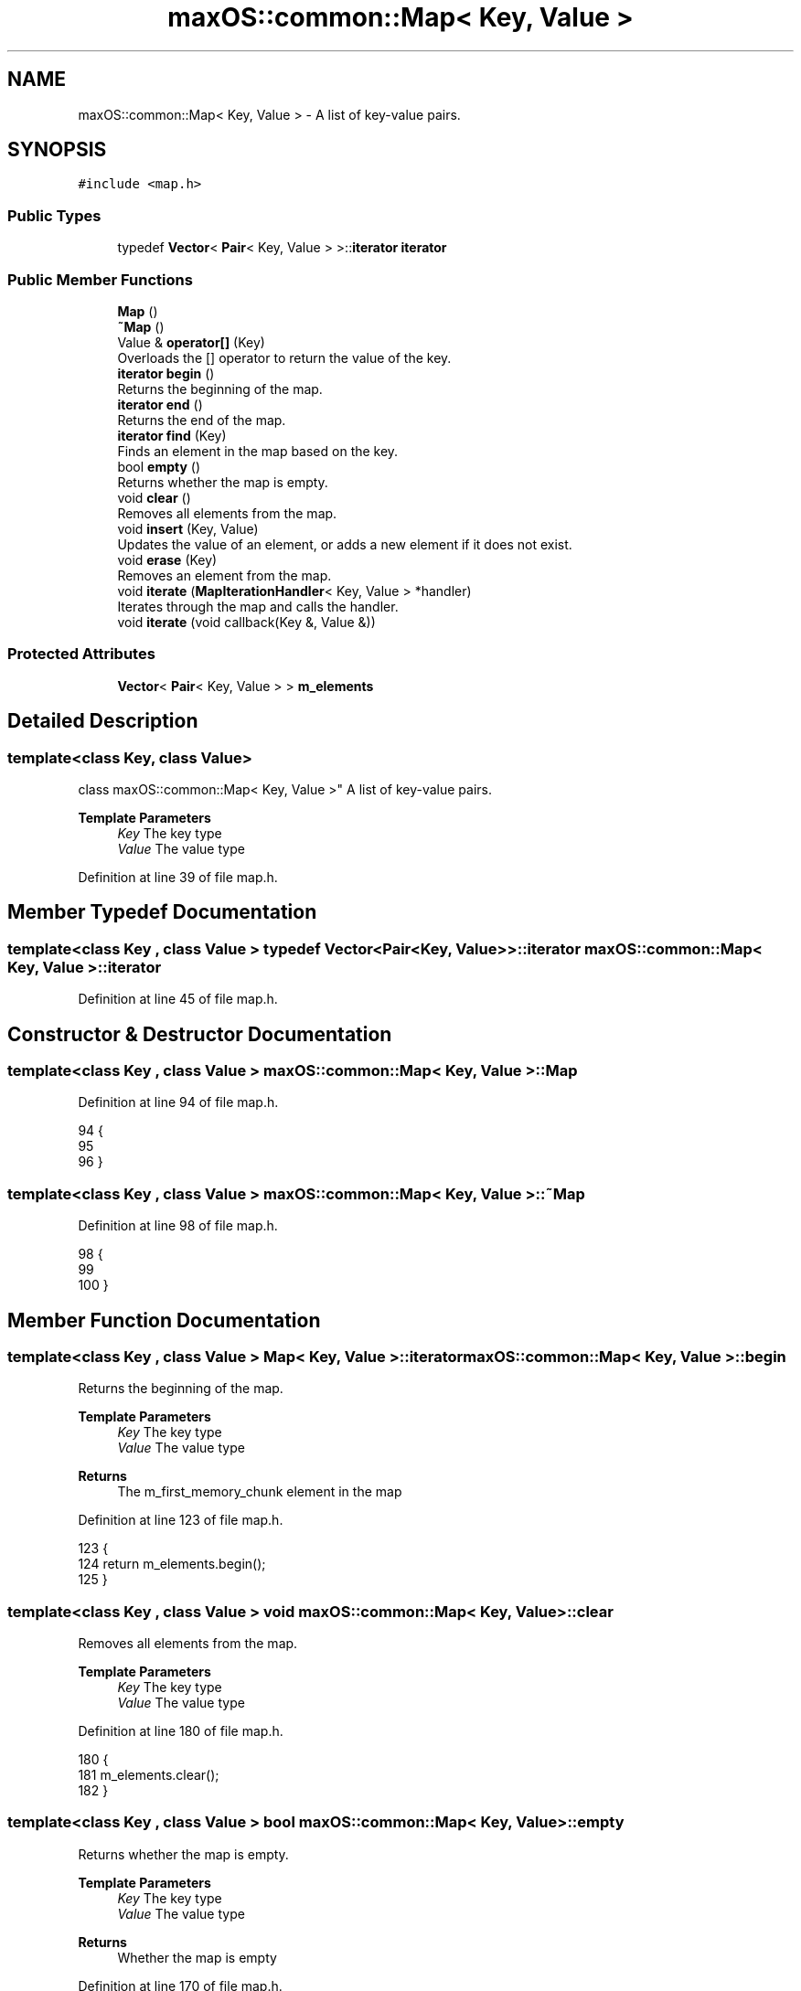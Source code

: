 .TH "maxOS::common::Map< Key, Value >" 3 "Mon Jan 8 2024" "Version 0.1" "Max OS" \" -*- nroff -*-
.ad l
.nh
.SH NAME
maxOS::common::Map< Key, Value > \- A list of key-value pairs\&.  

.SH SYNOPSIS
.br
.PP
.PP
\fC#include <map\&.h>\fP
.SS "Public Types"

.in +1c
.ti -1c
.RI "typedef \fBVector\fP< \fBPair\fP< Key, Value > >::\fBiterator\fP \fBiterator\fP"
.br
.in -1c
.SS "Public Member Functions"

.in +1c
.ti -1c
.RI "\fBMap\fP ()"
.br
.ti -1c
.RI "\fB~Map\fP ()"
.br
.ti -1c
.RI "Value & \fBoperator[]\fP (Key)"
.br
.RI "Overloads the [] operator to return the value of the key\&. "
.ti -1c
.RI "\fBiterator\fP \fBbegin\fP ()"
.br
.RI "Returns the beginning of the map\&. "
.ti -1c
.RI "\fBiterator\fP \fBend\fP ()"
.br
.RI "Returns the end of the map\&. "
.ti -1c
.RI "\fBiterator\fP \fBfind\fP (Key)"
.br
.RI "Finds an element in the map based on the key\&. "
.ti -1c
.RI "bool \fBempty\fP ()"
.br
.RI "Returns whether the map is empty\&. "
.ti -1c
.RI "void \fBclear\fP ()"
.br
.RI "Removes all elements from the map\&. "
.ti -1c
.RI "void \fBinsert\fP (Key, Value)"
.br
.RI "Updates the value of an element, or adds a new element if it does not exist\&. "
.ti -1c
.RI "void \fBerase\fP (Key)"
.br
.RI "Removes an element from the map\&. "
.ti -1c
.RI "void \fBiterate\fP (\fBMapIterationHandler\fP< Key, Value > *handler)"
.br
.RI "Iterates through the map and calls the handler\&. "
.ti -1c
.RI "void \fBiterate\fP (void callback(Key &, Value &))"
.br
.in -1c
.SS "Protected Attributes"

.in +1c
.ti -1c
.RI "\fBVector\fP< \fBPair\fP< Key, Value > > \fBm_elements\fP"
.br
.in -1c
.SH "Detailed Description"
.PP 

.SS "template<class Key, class Value>
.br
class maxOS::common::Map< Key, Value >"
A list of key-value pairs\&. 


.PP
\fBTemplate Parameters\fP
.RS 4
\fIKey\fP The key type 
.br
\fIValue\fP The value type 
.RE
.PP

.PP
Definition at line 39 of file map\&.h\&.
.SH "Member Typedef Documentation"
.PP 
.SS "template<class Key , class Value > typedef \fBVector\fP<\fBPair\fP<Key, Value> >::\fBiterator\fP \fBmaxOS::common::Map\fP< Key, Value >::\fBiterator\fP"

.PP
Definition at line 45 of file map\&.h\&.
.SH "Constructor & Destructor Documentation"
.PP 
.SS "template<class Key , class Value > \fBmaxOS::common::Map\fP< Key, Value >::\fBMap\fP"

.PP
Definition at line 94 of file map\&.h\&.
.PP
.nf
94                                                               {
95 
96         }
.fi
.SS "template<class Key , class Value > \fBmaxOS::common::Map\fP< Key, Value >::~\fBMap\fP"

.PP
Definition at line 98 of file map\&.h\&.
.PP
.nf
98                                                                {
99 
100         }
.fi
.SH "Member Function Documentation"
.PP 
.SS "template<class Key , class Value > \fBMap\fP< Key, Value >::\fBiterator\fP \fBmaxOS::common::Map\fP< Key, Value >::begin"

.PP
Returns the beginning of the map\&. 
.PP
\fBTemplate Parameters\fP
.RS 4
\fIKey\fP The key type 
.br
\fIValue\fP The value type 
.RE
.PP
\fBReturns\fP
.RS 4
The m_first_memory_chunk element in the map 
.RE
.PP

.PP
Definition at line 123 of file map\&.h\&.
.PP
.nf
123                                                                                                  {
124             return m_elements\&.begin();
125         }
.fi
.SS "template<class Key , class Value > void \fBmaxOS::common::Map\fP< Key, Value >::clear"

.PP
Removes all elements from the map\&. 
.PP
\fBTemplate Parameters\fP
.RS 4
\fIKey\fP The key type 
.br
\fIValue\fP The value type 
.RE
.PP

.PP
Definition at line 180 of file map\&.h\&.
.PP
.nf
180                                                                      {
181           m_elements\&.clear();
182         }
.fi
.SS "template<class Key , class Value > bool \fBmaxOS::common::Map\fP< Key, Value >::empty"

.PP
Returns whether the map is empty\&. 
.PP
\fBTemplate Parameters\fP
.RS 4
\fIKey\fP The key type 
.br
\fIValue\fP The value type 
.RE
.PP
\fBReturns\fP
.RS 4
Whether the map is empty 
.RE
.PP

.PP
Definition at line 170 of file map\&.h\&.
.PP
.nf
170                                                                      {
171             return m_elements\&.empty();
172         }
.fi
.SS "template<class Key , class Value > \fBMap\fP< Key, Value >::\fBiterator\fP \fBmaxOS::common::Map\fP< Key, Value >::end"

.PP
Returns the end of the map\&. 
.PP
\fBTemplate Parameters\fP
.RS 4
\fIKey\fP The key type 
.br
\fIValue\fP The value type 
.RE
.PP
\fBReturns\fP
.RS 4
The last element in the map 
.RE
.PP

.PP
Definition at line 134 of file map\&.h\&.
.PP
.nf
134                                                                                                {
135             return m_elements\&.end();
136         }
.fi
.PP
Referenced by maxOS::net::AddressResolutionProtocol::Resolve()\&.
.SS "template<class Key , class Value > void \fBmaxOS::common::Map\fP< Key, Value >::erase (Key key)"

.PP
Removes an element from the map\&. 
.PP
\fBTemplate Parameters\fP
.RS 4
\fIKey\fP The key type 
.br
\fIValue\fP The value type 
.RE
.PP
\fBParameters\fP
.RS 4
\fIkey\fP The key of the element to remove 
.RE
.PP

.PP
Definition at line 213 of file map\&.h\&.
.PP
.nf
213                                                                             {
214 
215             // Find the element
216             iterator it = find(key);
217 
218             // If the element is found then remove it
219             if (it != end()) {
220                 m_elements\&.erase(it);
221             }
222 
223         }
.fi
.SS "template<class Key , class Value > \fBMap\fP< Key, Value >::\fBiterator\fP \fBmaxOS::common::Map\fP< Key, Value >::find (Key element)"

.PP
Finds an element in the map based on the key\&. 
.PP
\fBTemplate Parameters\fP
.RS 4
\fIKey\fP The key type 
.br
\fIValue\fP The value type 
.RE
.PP
\fBParameters\fP
.RS 4
\fIelement\fP The key to search for 
.RE
.PP
\fBReturns\fP
.RS 4
The iterator of the element, or the end iterator if not found 
.RE
.PP

.PP
Definition at line 146 of file map\&.h\&.
.PP
.nf
146                                                                                                            {
147 
148             // Loop through the elements
149             for (iterator it = begin(); it != end(); it++) {
150 
151                 // If the key of the current element is equal to the key we are looking for
152                 if (it -> first == element) {
153                     // Return the iterator
154                     return it;
155                 }
156             }
157 
158             // If it is not found, return the end iterator
159             return end();
160 
161         }
.fi
.PP
Referenced by maxOS::net::AddressResolutionProtocol::Resolve()\&.
.SS "template<class Key , class Value > void \fBmaxOS::common::Map\fP< Key, Value >::insert (Key key, Value value)"

.PP
Updates the value of an element, or adds a new element if it does not exist\&. 
.PP
\fBTemplate Parameters\fP
.RS 4
\fIKey\fP The key type 
.br
\fIValue\fP The value type 
.RE
.PP
\fBParameters\fP
.RS 4
\fIkey\fP The key of the new element 
.br
\fIvalue\fP The value of the new element 
.RE
.PP

.PP
Definition at line 192 of file map\&.h\&.
.PP
.nf
192                                                                                           {
193 
194             // Find the element
195             iterator it = find(key);
196 
197             // If the element is found then update the value
198             if (it != end()) {
199                 it -> second = value;
200             } else {
201                 // Otherwise, add a new element
202                 m_elements\&.push_back(Pair<Key, Value>(key, value));
203             }
204         }
.fi
.PP
Referenced by maxOS::net::AddressResolutionProtocol::handleEthernetFramePayload(), and maxOS::net::AddressResolutionProtocol::Store()\&.
.SS "template<class Key , class Value > void \fBmaxOS::common::Map\fP< Key, Value >::iterate (\fBMapIterationHandler\fP< Key, Value > * handler)"

.PP
Iterates through the map and calls the handler\&. 
.PP
\fBTemplate Parameters\fP
.RS 4
\fIKey\fP The key type 
.br
\fIValue\fP The value type 
.RE
.PP
\fBParameters\fP
.RS 4
\fIhandler\fP The handler to call 
.RE
.PP

.PP
Definition at line 232 of file map\&.h\&.
.PP
.nf
232                                                                                                                {
233 
234             // Loop through the elements
235             for(auto& it : m_elements) {
236 
237                 // Call the handler
238                 handler->on_read(it\&.first, it\&.second);
239             }
240 
241             // Call the handler
242             handler->on_end_of_stream();
243 
244         }
.fi
.SS "template<class Key , class Value > void \fBmaxOS::common::Map\fP< Key, Value >::iterate (void  callbackKey &, Value &)"

.SS "template<class Key , class Value > Value & \fBmaxOS::common::Map\fP< Key, Value >::operator[] (Key key)"

.PP
Overloads the [] operator to return the value of the key\&. 
.PP
\fBTemplate Parameters\fP
.RS 4
\fIKey\fP The key type 
.br
\fIValue\fP The value type 
.RE
.PP
\fBParameters\fP
.RS 4
\fIkey\fP The key to search for 
.RE
.PP
\fBReturns\fP
.RS 4
The value of the key 
.RE
.PP

.PP
Definition at line 110 of file map\&.h\&.
.PP
.nf
110                                                                                    {
111 
112             // Return the value of the key (second item in the pair)
113             return find(key) -> second;
114         }
.fi
.SH "Member Data Documentation"
.PP 
.SS "template<class Key , class Value > \fBVector\fP<\fBPair\fP<Key, Value> > \fBmaxOS::common::Map\fP< Key, Value >::m_elements\fC [protected]\fP"

.PP
Definition at line 42 of file map\&.h\&.

.SH "Author"
.PP 
Generated automatically by Doxygen for Max OS from the source code\&.
